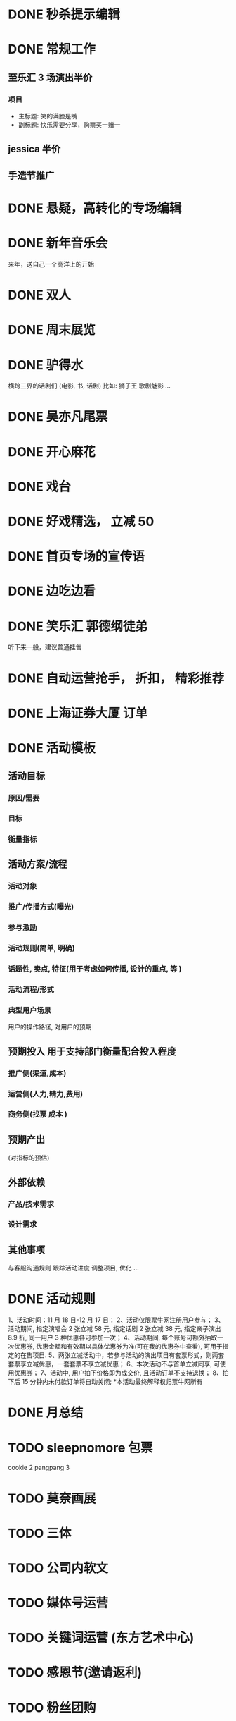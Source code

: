 * DONE 秒杀提示编辑
  CLOSED: [2016-11-17 Thu 13:11]
* DONE 常规工作
  CLOSED: [2016-11-02 Wed 14:36]
** 至乐汇 3 场演出半价
*** 项目
  - 主标题: 笑的满脸是嘴
  - 副标题: 快乐需要分享，购票买一赠一

** jessica 半价

** 手造节推广

* DONE 悬疑，高转化的专场编辑
  CLOSED: [2016-11-02 Wed 14:36]

* DONE 新年音乐会
  CLOSED: [2016-11-02 Wed 14:37]
来年，送自己一个高洋上的开始

* DONE 双人
  CLOSED: [2016-11-02 Wed 14:37]

* DONE 周末展览
  CLOSED: [2016-11-02 Wed 14:37]

* DONE 驴得水
  CLOSED: [2016-11-02 Wed 15:10]
横跨三界的话剧们
(电影, 书, 话剧)
比如: 狮子王 歌剧魅影 ...

* DONE 吴亦凡尾票
  CLOSED: [2016-11-02 Wed 14:37]

* DONE 开心麻花
  CLOSED: [2016-11-07 Mon 11:27]
* DONE 戏台
  CLOSED: [2016-11-07 Mon 13:35]

* DONE 好戏精选， 立减 50
  CLOSED: [2016-11-07 Mon 13:35]
* DONE 首页专场的宣传语
  CLOSED: [2016-11-07 Mon 13:35]

* DONE 边吃边看
  CLOSED: [2016-11-07 Mon 13:35]

* DONE 笑乐汇 郭德纲徒弟
  CLOSED: [2016-11-14 Mon 16:09]
  听下来一般，建议普通挂售

* DONE 自动运营抢手， 折扣， 精彩推荐
  CLOSED: [2016-11-15 Tue 20:49]
* DONE 上海证券大厦 订单
  CLOSED: [2016-11-16 Wed 12:24]
* DONE 活动模板
  CLOSED: [2016-11-18 Fri 11:34]
** 活动目标
*** 原因/需要
*** 目标
*** 衡量指标

** 活动方案/流程
*** 活动对象
*** 推广/传播方式(曝光)
*** 参与激励
*** 活动规则(简单, 明确)
*** 话题性, 卖点, 特征(用于考虑如何传播, 设计的重点, 等 )
*** 活动流程/形式
*** 典型用户场景
  用户的操作路径, 对用户的预期

** 预期投入  *用于支持部门衡量配合投入程度*
*** 推广侧(渠道,成本)
*** 运营侧(人力,精力,费用)
*** 商务侧(找票 成本 )

** 预期产出
(对指标的预估)

** 外部依赖
*** 产品/技术需求

*** 设计需求

** 其他事项
与客服沟通规则
跟踪活动进度
调整项目, 优化
...
* DONE 活动规则
  CLOSED: [2016-11-18 Fri 12:26]
1、活动时间：11 月 18 日-12 月 17 日；
2、活动仅限票牛网注册用户参与；
3、活动期间, 指定演唱会 2 张立减 58 元, 指定话剧 2 张立减 38 元, 指定亲子演出 8.9 折, 同一用户 3 种优惠各可参加一次；
4、活动期间, 每个账号可额外抽取一次优惠券, 优惠金额和有效期以具体优惠券为准(可在我的优惠券中查看), 可用于指定的在售项目.
5、两张立减活动中，若参与活动的演出项目有套票形式，则两套套票享立减优惠，一套套票不享立减优惠；
6、本次活动不与首单立减同享, 可使用优惠券；
7、活动中, 用户拍下价格即为成交价, 且活动订单不支持退换；
8、拍下后 15 分钟内未付款订单将自动关闭;
*本活动最终解释权归票牛网所有
* DONE 月总结
  CLOSED: [2016-12-01 Thu 14:42]
* TODO sleepnomore 包票
cookie 2
pangpang  3

* TODO 莫奈画展
* TODO 三体
* TODO 公司内软文

* TODO 媒体号运营

* TODO 关键词运营 (东方艺术中心)

* TODO 感恩节(邀请返利)
* TODO 粉丝团购
* TODO 三体 (整合营销)
  - 包销
  - 周边, 宣传

* TODO 一元秒杀的替代（团购/抽奖）

* TODO 演出时间线
* TODO 周末展览/演出
* TODO 演出分期购买
* TODO 豆瓣电子票
* 世界很美，而你刚好有空
* 邀请返利, 抽奖拉新
* 集赞送票
* 1 是激励，2 是规则明晰，3 是分享和曝光，4 是话题引导等
* 演出海报动图+动画
* 本周演出, 搜索快捷方式
* 寒假, 亲子
* 迪士尼
* 天天果园 --- 学习一下, 活动页面, 形式
* 广告形式
usp: unique selling point

* 周边城市售卖
* 开屏页面配置

* 内容专场, 活动专场的积累
* TODO 买 A 送周边/赠品的尝试
* DOING 拼团活动
* TODO 近期价格趋势 用于触动购买
* TODO 长尾演唱会价格研究
* TODO app 专项优惠
* TODO 台历
* TODO 亿华提的建议梳理
* TODO 本周推荐编辑模板
* TODO 话题性, 游戏性, 专区任务
我想做几个专区
比如 live house 搞个专区，话剧搞个专区
然后像酒店一样设置点任务活动
比如连续看四周话剧，奖励 50 元优惠券什么的
刷遍各类的场馆,连续刷个几个月
by xiaoyu
首先我想分两个专区，不完全按照演出类型分：
1、live house 类型的专区，叫“High Light”之类的
2、生活类的，包含一些展览，小剧场话剧,叫”懂生活“之类的名字
这两个专区按照时间线，搜集相关剧场、主办方、乐队、展览的微博微信来更新，页面上方是最近的三条推文和购票的通道，下面就是所有演出的列表

然后有个大活动，叫”演出家养成“
1、一个小活动，叫“生活的光影”，只要在 3 个月内完成 2 场“high light”，2 场”懂生活“的观看并完成评论，并且是交叉来的，就能得到 100 元通用优惠券，2017 年所有的演出都可以用；
2、演唱会做一个专区，叫”集明星的邮“，3 个月完成 2 场演唱会观看并完成评论，获得 50 元演唱会优惠券，可以和第一个通用券叠加；
3、如果 3 个月完成 3 个城市的演出观看，赢得”旅行的蜗牛“称号，获得 50 元话剧券，可以和第一个通用券叠加。
* TODO 周末精选
* TODO 用户一年总结
* TODO 运营招聘
运营 JD
工作职责
1. 策划各种运营活动或内容专题来不断推动用户活跃度和新用户导入及留存
2. 维护和发展老用户群体，带动活跃度和提升产品忠诚度
3. 负责现场演出项目的内容推荐及发布工作，调整和优化产品体验
4. 了解相关领域动向，及时、准确地研究、监控、分析并提出对策
职位要求
1. 本科或以上学历；
2. 两年以上运营经验，有过成功大型运营产品经验者优先；
3. 热爱移动互联网，对互联网产品的运营有深刻理解, 对演出行业有兴趣/了解；
4. 卓越的产品敏感度和市场洞察力，能够抗压，乐于接受挑战，追求成功；
5. 具有强烈的进取心和求知欲望，善于学习和运用新知识；
6. 具有良好的团队合作精神、优秀的沟通能力、强力的责任心和执行力；
7. 具有较强的文字功底；

* 运营人员 KPI
- 团队指标 (30%)
  各城市 GMV
- 个人指标 (70%)
  - 每月活跃用户数
  - 演出项目点击数
  - 内容积累, 用户 20%
  - ROI 扣分项...
  - 项目发掘, 产品优化, 其他增值工作 加分项(主观判断，最多 20%)
* TODO app 运营位，场景化
- 周末观展
- 文艺清新
- 热烈放松
- 追星
* TODO 价格意向
  调研一下用户针对项目的价格意向, 如何体现和表达
* 秒杀转型
* TODO 演出的价格排序
  调研一下用户针对项目的价格意向, 如何体现和表达
* 用户分析
